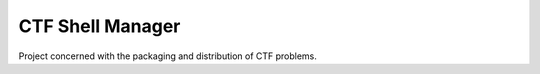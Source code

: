 CTF Shell Manager
=======================

Project concerned with the packaging and distribution of CTF problems.
